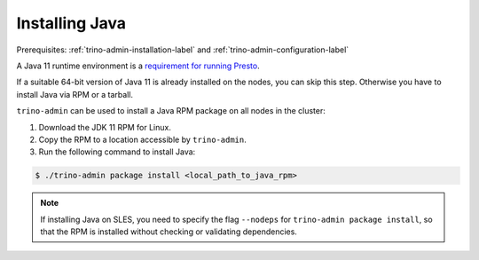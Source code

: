 .. _java-installation-label:

===============
Installing Java
===============
Prerequisites: :ref:`trino-admin-installation-label` and :ref:`trino-admin-configuration-label`

A Java 11 runtime environment is a `requirement for running Presto
<https://prestosql.io/docs/current/installation/deployment.html#requirements>`_.

If a suitable 64-bit version of Java 11 is already installed on the nodes, you
can skip this step. Otherwise you have to install Java via RPM or a tarball.

``trino-admin`` can be used to install a Java RPM package on all nodes in the
cluster:

1. Download the JDK 11 RPM for Linux.

2. Copy the RPM to a location accessible by ``trino-admin``.

3. Run the following command to install Java:

.. code-block:: none

    $ ./trino-admin package install <local_path_to_java_rpm>

.. note::

  If installing Java on SLES, you need to specify the flag ``--nodeps`` for
  ``trino-admin package install``, so that the RPM is installed without
  checking or validating dependencies.
